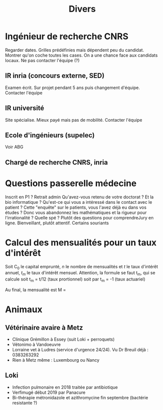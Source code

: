 #+TITLE: Divers

* Ingénieur de recherche CNRS
Regarder dates. Grilles prédéfinies mais dépendent peu du candidat. Montrer
qu'on coche toutes les cases.
On a une chance face aux candidats locaux. Ne pas contacter l'équipe (?)

** IR inria (concours externe, SED)
Examen écrit. Sur projet pendant 5 ans puis changement d'équipe.
Contacter l'équipe

** IR université
Site spécialise. Mieux payé mais pas de mobilité. Contacter l'équipe

** Ecole d'ingénieurs (supelec)
Voir ABG

** Chargé de recherche CNRS, inria

* Questions passerelle médecine
Inscrit en P1 ? Retrait admin
Qu'avez-vous retenu de votre doctorat ?
Et la bio informatique ?
Qu'est-ce qui vous a intéressé dans le contact avec le patient ?
Cette "enquête" sur le patients, vous l'avez déjà eu dans vos études ?
Donc vous abandonnez les mathématiques et la rigueur pour l'irrationalité ?
Quelle spé ?
Plutôt des questions pour comprendreJury en ligne. Bienveillant, plutôt attentif. Certains souriants

* Calcul des mensualités pour un taux d'intérêt
Soit C_0 le capital emprunté, $n$ le nombre de mensualités et $t$ le taux
d'intérêt annuel, $t_m$ le taux d'intérêt mensuel.
Attention, la formule se faut t_m, qui se calcule
soit t_m = t/12 (taux prortionnel) soit par t_m = \sqrt[12]{1+t}-1 (taux actuariel)

Au final, la mensualité est
M = \frac{C_0 t_m (1+t_m)^n}{(1+t_m)^n - 1}

* Animaux
** Vétérinaire avaire à Metz
- Clinique Grémillon à Essey (suit Loki + perroquets)
- Vétonimo à Vandoeuvre
- Lorraine vet à Ludres (service d'urgence 24/24). Vu Dr Breuil déjà : 0383263292
- Rien à Metz même : Luxembourg ou Nancy
** Loki
- Infection pulmonaire en 2018 traitée par antibiotique
- Verfimugé début 2019 par Panacure
- Bi-thérapie métronidazole et azithromycine fin septembre (bactérie resistante ?)
